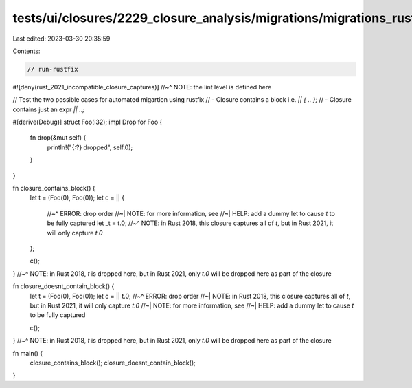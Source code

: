 tests/ui/closures/2229_closure_analysis/migrations/migrations_rustfix.rs
========================================================================

Last edited: 2023-03-30 20:35:59

Contents:

.. code-block:: rs

    // run-rustfix
#![deny(rust_2021_incompatible_closure_captures)]
//~^ NOTE: the lint level is defined here

// Test the two possible cases for automated migartion using rustfix
// - Closure contains a block i.e.  `|| { .. };`
// - Closure contains just an expr `|| ..;`

#[derive(Debug)]
struct Foo(i32);
impl Drop for Foo {
    fn drop(&mut self) {
        println!("{:?} dropped", self.0);
    }
}

fn closure_contains_block() {
    let t = (Foo(0), Foo(0));
    let c = || {
        //~^ ERROR: drop order
        //~| NOTE: for more information, see
        //~| HELP: add a dummy let to cause `t` to be fully captured
        let _t = t.0;
        //~^ NOTE: in Rust 2018, this closure captures all of `t`, but in Rust 2021, it will only capture `t.0`
    };

    c();
}
//~^ NOTE: in Rust 2018, `t` is dropped here, but in Rust 2021, only `t.0` will be dropped here as part of the closure

fn closure_doesnt_contain_block() {
    let t = (Foo(0), Foo(0));
    let c = || t.0;
    //~^ ERROR: drop order
    //~| NOTE: in Rust 2018, this closure captures all of `t`, but in Rust 2021, it will only capture `t.0`
    //~| NOTE: for more information, see
    //~| HELP: add a dummy let to cause `t` to be fully captured

    c();
}
//~^ NOTE: in Rust 2018, `t` is dropped here, but in Rust 2021, only `t.0` will be dropped here as part of the closure

fn main() {
    closure_contains_block();
    closure_doesnt_contain_block();
}


